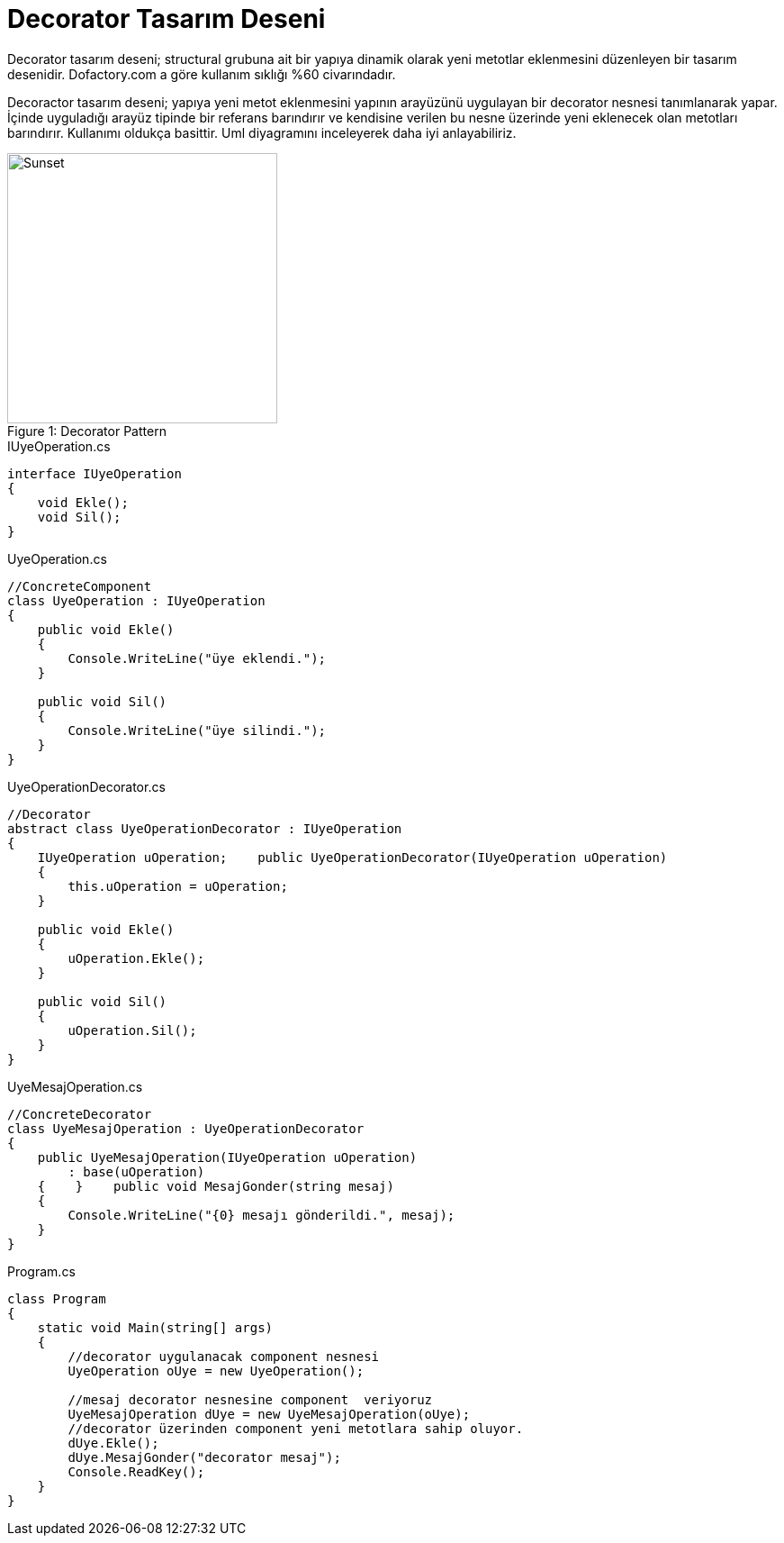 Decorator Tasarım Deseni
========================


Decorator tasarım deseni; structural grubuna ait bir yapıya dinamik olarak yeni metotlar eklenmesini düzenleyen bir tasarım desenidir. Dofactory.com a göre kullanım sıklığı %60 civarındadır.   

Decoractor tasarım deseni; yapıya yeni metot eklenmesini yapının arayüzünü uygulayan bir decorator nesnesi tanımlanarak yapar. İçinde uyguladığı arayüz tipinde bir referans barındırır ve kendisine verilen bu nesne üzerinde yeni eklenecek olan metotları barındırır. Kullanımı oldukça basittir. Uml diyagramını inceleyerek daha iyi anlayabiliriz.



image::http://harunozer.com/image/mr/decorator_uml.png[caption="Figure 1: ", title="Decorator Pattern", alt="Sunset", width="300", height="300"]


[source,c#]
.IUyeOperation.cs
----
interface IUyeOperation  
{  
    void Ekle();  
    void Sil();  
}
----

[source,c#]
.UyeOperation.cs
----
//ConcreteComponent  
class UyeOperation : IUyeOperation  
{  
    public void Ekle()  
    {  
        Console.WriteLine("üye eklendi.");  
    }    
    
    public void Sil()  
    {  
        Console.WriteLine("üye silindi.");  
    }  
}
----

[source,cs]
.UyeOperationDecorator.cs
----
//Decorator  
abstract class UyeOperationDecorator : IUyeOperation  
{  
    IUyeOperation uOperation;    public UyeOperationDecorator(IUyeOperation uOperation)  
    {  
        this.uOperation = uOperation;  
    } 
    
    public void Ekle()  
    {  
        uOperation.Ekle();  
    }   
    
    public void Sil()  
    {  
        uOperation.Sil();  
    }  
}
----

[source,cs]
.UyeMesajOperation.cs
----
//ConcreteDecorator  
class UyeMesajOperation : UyeOperationDecorator  
{  
    public UyeMesajOperation(IUyeOperation uOperation)  
        : base(uOperation)  
    {    }    public void MesajGonder(string mesaj)  
    {  
        Console.WriteLine("{0} mesajı gönderildi.", mesaj);  
    }  
}
----

[source,cs]
.Program.cs
----
class Program  
{  
    static void Main(string[] args)  
    {  
        //decorator uygulanacak component nesnesi  
        UyeOperation oUye = new UyeOperation();       
        
        //mesaj decorator nesnesine component  veriyoruz  
        UyeMesajOperation dUye = new UyeMesajOperation(oUye);       
        //decorator üzerinden component yeni metotlara sahip oluyor.  
        dUye.Ekle();     
        dUye.MesajGonder("decorator mesaj");       
        Console.ReadKey();  
    }  
}
----
